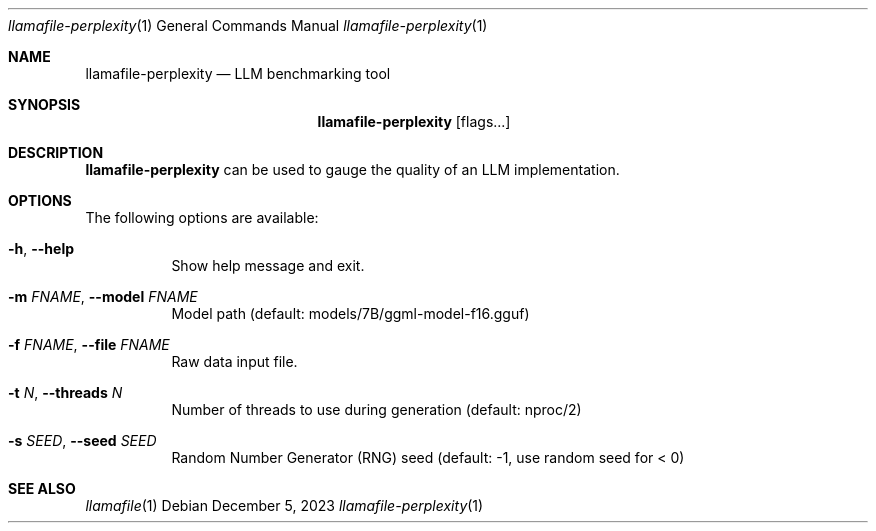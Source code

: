 .Dd December 5, 2023
.Dt llamafile-perplexity 1
.Os
.Sh NAME
.Nm llamafile-perplexity
.Nd LLM benchmarking tool
.Sh SYNOPSIS
.Nm
.Op flags...
.Sh DESCRIPTION
.Nm
can be used to gauge the quality of an LLM implementation.
.Sh OPTIONS
The following options are available:
.Bl -tag -width indent
.It Fl h , Fl Fl help
Show help message and exit.
.It Fl m Ar FNAME , Fl Fl model Ar FNAME
Model path (default: models/7B/ggml-model-f16.gguf)
.It Fl f Ar FNAME , Fl Fl file Ar FNAME
Raw data input file.
.It Fl t Ar N , Fl Fl threads Ar N
Number of threads to use during generation (default: nproc/2)
.It Fl s Ar SEED , Fl Fl seed Ar SEED
Random Number Generator (RNG) seed (default: -1, use random seed for < 0)
.Sh SEE ALSO
.Xr llamafile 1

